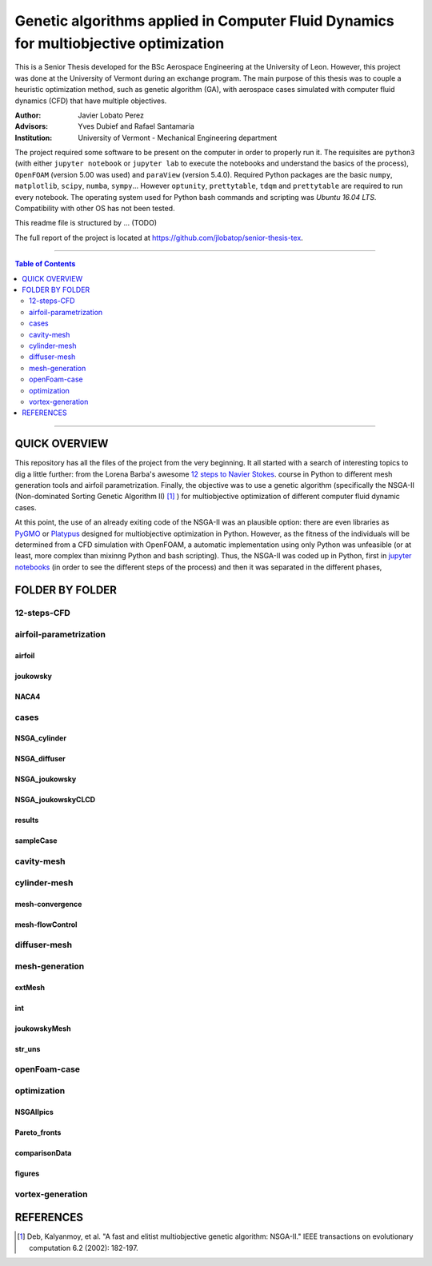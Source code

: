 ######################################################################################
Genetic algorithms applied in Computer Fluid Dynamics for multiobjective optimization
######################################################################################

.. |triki| image:: https://media.giphy.com/media/o5oLImoQgGsKY/giphy.gif

.. |orcid| image:: https://img.shields.io/badge/id-0000--0003--2636--3128-a6ce39.svg
   :target: https://orcid.org/0000-0003-2636-3128

This is a Senior Thesis developed for the BSc Aerospace Engineering at the University of Leon. However, this project was done at the University of Vermont during an exchange program. The main purpose of this thesis was to couple a heuristic optimization method, such as genetic algorithm (GA), with aerospace cases simulated with computer fluid dynamics (CFD) that have multiple objectives.

:Author: Javier Lobato Perez |orcid|
:Advisors: Yves Dubief and Rafael Santamaria 
:Institution: University of Vermont - Mechanical Engineering department

The project required some software to be present on the computer in order to properly run it. The requisites are ``python3`` (with either ``jupyter notebook`` or ``jupyter lab`` to execute the notebooks and understand the basics of the process), ``OpenFOAM`` (version 5.00 was used) and ``paraView`` (version 5.4.0). Required Python packages are the basic ``numpy``, ``matplotlib``, ``scipy``, ``numba``, ``sympy``... However ``optunity``, ``prettytable``, ``tdqm`` and ``prettytable`` are required to run every notebook.  The operating system used for Python bash commands and scripting was `Ubuntu 16.04 LTS`. Compatibility with other OS has not been tested. 

This readme file is structured by ... (TODO)

The full report of the project is located at `https://github.com/jlobatop/senior-thesis-tex <https://github.com/jlobatop/senior-thesis-tex>`_.

----------------------------------------------------------------

.. contents:: **Table of Contents**
   :depth: 2
   :backlinks: top

----------------------------------------------------------------

***************
QUICK OVERVIEW
***************

This repository has all the files of the project from the very beginning. It all started with a search of interesting topics to dig a little further: from the Lorena Barba's awesome `12 steps to Navier Stokes <http://lorenabarba.com/blog/cfd-python-12-steps-to-navier-stokes/>`_. course in Python to different mesh generation tools and airfoil parametrization. Finally, the objective was to use a genetic algorithm (specifically the NSGA-II (Non-dominated Sorting Genetic Algorithm II) [1]_ ) for multiobjective optimization of different computer fluid dynamic cases. 

At this point, the use of an already exiting code of the NSGA-II was an plausible option: there are even libraries as `PyGMO <http://esa.github.io/pygmo/index.html>`_ or `Platypus <https://platypus.readthedocs.io/en/latest/index.html>`_ designed for multiobjective optimization in Python. However, as the fitness of the individuals will be determined from a CFD simulation with OpenFOAM, a automatic implementation using only Python was unfeasible (or at least, more complex than mixinng Python and bash scripting). Thus, the NSGA-II was coded up in Python, first in `jupyter notebooks <https://github.com/jlobatop/GA-CFD-MO/blob/master/optimization/NSGA_II.ipynb>`_ (in order to see the different steps of the process) and then it was separated in the different phases, 

*****************
FOLDER BY FOLDER
*****************
|triki|

12-steps-CFD
=============

airfoil-parametrization
========================

airfoil
--------

joukowsky
----------

NACA4
------

cases
======

NSGA_cylinder
--------------

NSGA_diffuser
--------------

NSGA_joukowsky
---------------

NSGA_joukowskyCLCD
-------------------

results
--------

sampleCase
-----------

cavity-mesh
============

cylinder-mesh
==============

mesh-convergence
-----------------

mesh-flowControl
-----------------

diffuser-mesh
==============

mesh-generation
================

extMesh
--------

int
----

joukowskyMesh
--------------

str_uns
--------

openFoam-case
==============

optimization
=============

NSGAIIpics
-----------

Pareto_fronts
--------------

comparisonData
---------------

figures
--------

vortex-generation
==================

***********
REFERENCES
***********
.. [1] Deb, Kalyanmoy, et al. "A fast and elitist multiobjective genetic algorithm: NSGA-II." IEEE transactions on evolutionary computation 6.2 (2002): 182-197.